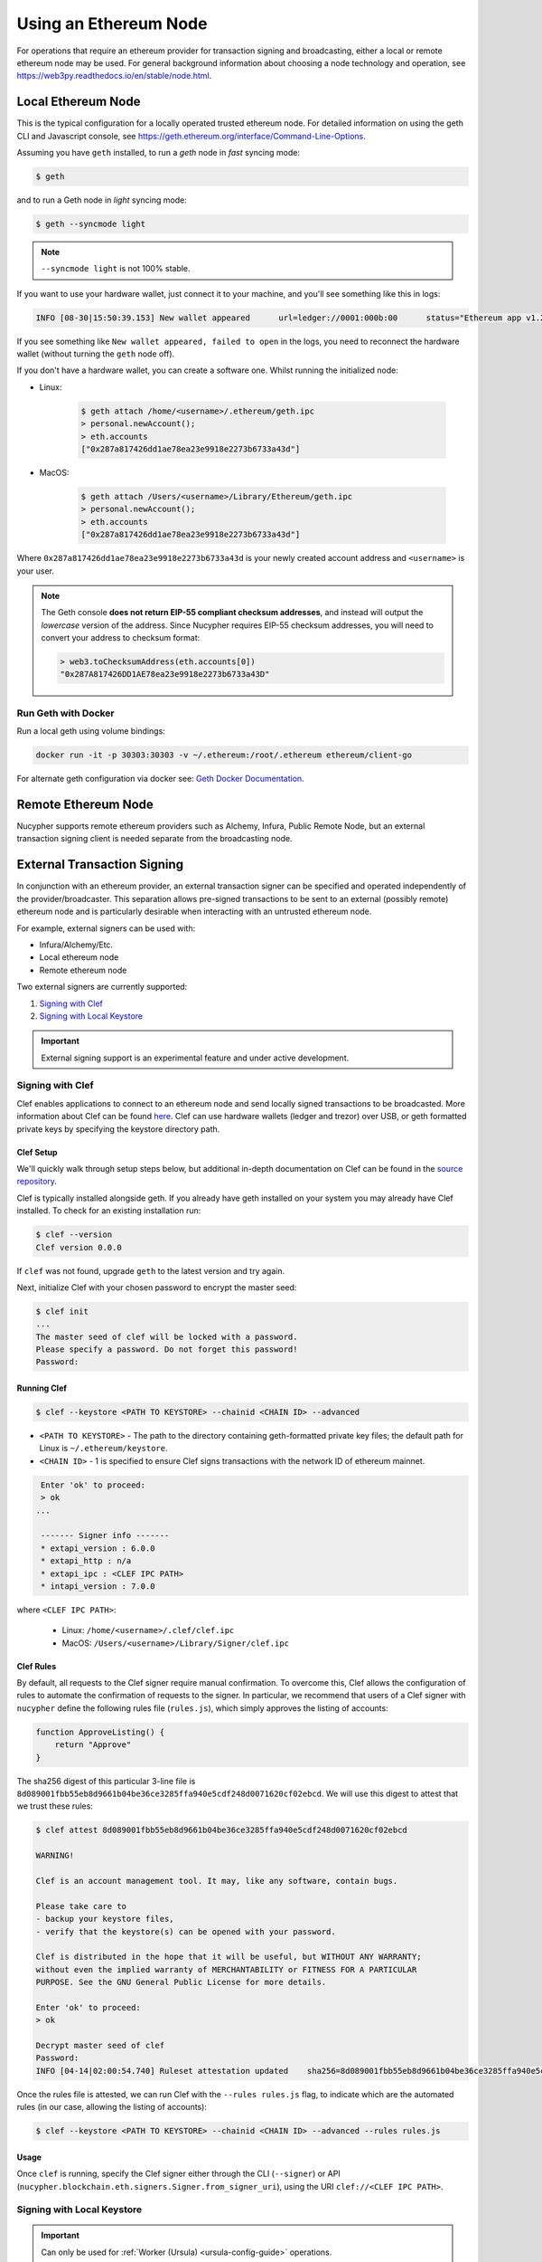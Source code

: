 .. _using-eth-node:

======================
Using an Ethereum Node
======================

For operations that require an ethereum provider for transaction signing and broadcasting, either a local or remote
ethereum node may be used. For general background information about choosing a node technology and operation,
see https://web3py.readthedocs.io/en/stable/node.html.


Local Ethereum Node
~~~~~~~~~~~~~~~~~~~

This is the typical configuration for a locally operated trusted ethereum node. For detailed information on using the
geth CLI and Javascript console, see https://geth.ethereum.org/interface/Command-Line-Options.

Assuming you have ``geth`` installed, to run a `geth` node in *fast* syncing mode:

.. code:: bash

   $ geth

and to run a Geth node in *light* syncing mode:

.. code:: bash

   $ geth --syncmode light

.. note::

    ``--syncmode light`` is not 100% stable.


If you want to use your hardware wallet, just connect it to your machine, and you'll see something like this in logs:

.. code:: bash

    INFO [08-30|15:50:39.153] New wallet appeared      url=ledger://0001:000b:00      status="Ethereum app v1.2.7 online"

If you see something like ``New wallet appeared, failed to open`` in the logs,
you need to reconnect the hardware wallet (without turning the ``geth`` node
off).

If you don't have a hardware wallet, you can create a software one. Whilst running the initialized node:

* Linux:

    .. code:: bash

        $ geth attach /home/<username>/.ethereum/geth.ipc
        > personal.newAccount();
        > eth.accounts
        ["0x287a817426dd1ae78ea23e9918e2273b6733a43d"]

* MacOS:

    .. code:: bash

        $ geth attach /Users/<username>/Library/Ethereum/geth.ipc
        > personal.newAccount();
        > eth.accounts
        ["0x287a817426dd1ae78ea23e9918e2273b6733a43d"]

Where ``0x287a817426dd1ae78ea23e9918e2273b6733a43d`` is your newly created
account address and ``<username>`` is your user.

.. note::

    The Geth console **does not return EIP-55 compliant checksum addresses**, and instead will output
    the *lowercase* version of the address.  Since Nucypher requires EIP-55 checksum addresses, you will need
    to convert your address to checksum format:

    .. code:: javascript

       > web3.toChecksumAddress(eth.accounts[0])
       "0x287A817426DD1AE78ea23e9918e2273b6733a43D"


Run Geth with Docker
********************

Run a local geth using volume bindings:

.. code:: bash

    docker run -it -p 30303:30303 -v ~/.ethereum:/root/.ethereum ethereum/client-go

For alternate geth configuration via docker see:
`Geth Docker Documentation <https://geth.ethereum.org/docs/install-and-build/installing-geth#run-inside-docker-container>`_.



Remote Ethereum Node
~~~~~~~~~~~~~~~~~~~~

Nucypher supports remote ethereum providers such as Alchemy, Infura, Public Remote Node, but an external transaction
signing client is needed separate from the broadcasting node.


External Transaction Signing
~~~~~~~~~~~~~~~~~~~~~~~~~~~~

In conjunction with an ethereum provider, an external transaction signer can be specified and operated
independently of the provider/broadcaster. This separation allows pre-signed transactions to be sent to an
external (possibly remote) ethereum node and is particularly desirable when interacting with an untrusted
ethereum node.

For example, external signers can be used with:

- Infura/Alchemy/Etc.
- Local ethereum node
- Remote ethereum node

Two external signers are currently supported:

#. `Signing with Clef`_
#. `Signing with Local Keystore`_


.. important::

    External signing support is an experimental feature and under active development.


.. _signing-with-clef:

Signing with Clef
*****************

Clef enables applications to connect to an ethereum node and send locally signed
transactions to be broadcasted. More
information about Clef can be found `here <https://github.com/ethereum/go-ethereum/tree/master/cmd/clef>`_. Clef can
use hardware wallets (ledger and trezor) over USB, or geth formatted private keys by specifying the keystore
directory path.


Clef Setup
++++++++++

We'll quickly walk through setup steps below, but additional in-depth documentation on Clef can
be found in the `source repository <https://github.com/ethereum/go-ethereum/tree/master/cmd/clef>`_.

Clef is typically installed alongside geth.  If you already have geth installed on your system you
may already have Clef installed.  To check for an existing installation run:

.. code:: bash

    $ clef --version
    Clef version 0.0.0

If ``clef`` was not found, upgrade ``geth`` to the latest version and try again.

Next, initialize Clef with your chosen password to encrypt the master seed:

.. code:: bash

    $ clef init
    ...
    The master seed of clef will be locked with a password.
    Please specify a password. Do not forget this password!
    Password:


Running Clef
++++++++++++

.. code:: bash

    $ clef --keystore <PATH TO KEYSTORE> --chainid <CHAIN ID> --advanced


* ``<PATH TO KEYSTORE>`` - The path to the directory containing geth-formatted private key files; the default path for Linux is ``~/.ethereum/keystore``.
* ``<CHAIN ID>`` - 1 is specified to ensure Clef signs transactions with the network ID of ethereum mainnet.

.. code:: bash

    Enter 'ok' to proceed:
    > ok
   ...

    ------- Signer info -------
    * extapi_version : 6.0.0
    * extapi_http : n/a
    * extapi_ipc : <CLEF IPC PATH>
    * intapi_version : 7.0.0

where ``<CLEF IPC PATH>``:

    * Linux: ``/home/<username>/.clef/clef.ipc``
    * MacOS: ``/Users/<username>/Library/Signer/clef.ipc``


.. _clef-rules:

Clef Rules
++++++++++

By default, all requests to the Clef signer require manual confirmation. To overcome this, Clef allows the
configuration of rules to automate the confirmation of requests to the signer. In particular, we recommend that users
of a Clef signer with ``nucypher`` define the following rules file (``rules.js``), which simply approves the
listing of accounts:

.. code:: javascript

    function ApproveListing() {
        return "Approve"
    }

The sha256 digest of this particular 3-line file is ``8d089001fbb55eb8d9661b04be36ce3285ffa940e5cdf248d0071620cf02ebcd``.
We will use this digest to attest that we trust these rules:

.. code:: bash

    $ clef attest 8d089001fbb55eb8d9661b04be36ce3285ffa940e5cdf248d0071620cf02ebcd

    WARNING!

    Clef is an account management tool. It may, like any software, contain bugs.

    Please take care to
    - backup your keystore files,
    - verify that the keystore(s) can be opened with your password.

    Clef is distributed in the hope that it will be useful, but WITHOUT ANY WARRANTY;
    without even the implied warranty of MERCHANTABILITY or FITNESS FOR A PARTICULAR
    PURPOSE. See the GNU General Public License for more details.

    Enter 'ok' to proceed:
    > ok

    Decrypt master seed of clef
    Password:
    INFO [04-14|02:00:54.740] Ruleset attestation updated    sha256=8d089001fbb55eb8d9661b04be36ce3285ffa940e5cdf248d0071620cf02ebcd


Once the rules file is attested, we can run Clef with the ``--rules rules.js`` flag,
to indicate which are the automated rules (in our case, allowing the listing of accounts):

.. code:: bash

    $ clef --keystore <PATH TO KEYSTORE> --chainid <CHAIN ID> --advanced --rules rules.js


Usage
+++++

Once ``clef`` is running, specify the Clef signer either through the CLI (``--signer``) or
API (``nucypher.blockchain.eth.signers.Signer.from_signer_uri``), using the URI ``clef://<CLEF IPC PATH>``.


Signing with Local Keystore
***************************

.. important::

    Can only be used for :ref:`Worker (Ursula) <ursula-config-guide>` operations.

Local keystore signing utilizes `eth-account <https://github.com/ethereum/eth-account>`_ to sign ethereum transactions
using local ethereum keystore files. By default on Linux, the keystore directory path is ``~/.ethereum/keystore``
(on MacOS for Goerli testnet, ``/Users/<username>/Library/Ethereum/goerli/keystore``).


Usage
+++++

Specify the local keystore signer either through the CLI (``--signer``) or API (``nucypher.blockchain.eth.signers.Signer.from_signer_uri``),
using the URI ``keystore://<PATH TO LOCAL KEYSTORE>``.

The path provided can either be a directory of keystore files or an individual keystore file. In the case of a
directory, it is scanned and each of the keystore files contained are processed.
